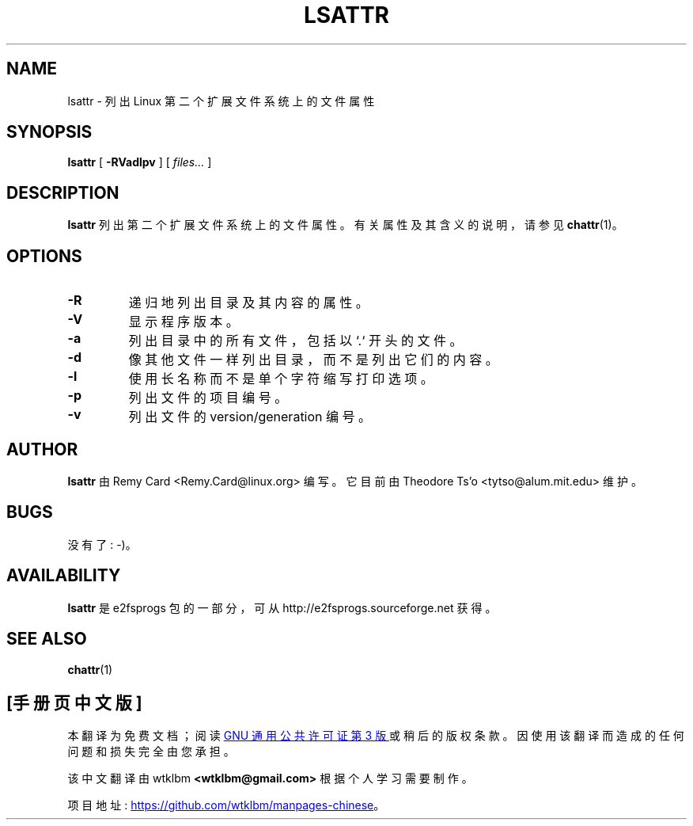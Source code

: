 .\" -*- coding: UTF-8 -*-
.\" -*- nroff -*-
.\"*******************************************************************
.\"
.\" This file was generated with po4a. Translate the source file.
.\"
.\"*******************************************************************
.TH LSATTR 1 "February 2023" "E2fsprogs version 1.47.0" 
.SH NAME
lsattr \- 列出 Linux 第二个扩展文件系统上的文件属性
.SH SYNOPSIS
\fBlsattr\fP [ \fB\-RVadlpv\fP ] [ \fIfiles...\fP ]
.SH DESCRIPTION
\fBlsattr\fP 列出第二个扩展文件系统上的文件属性。 有关属性及其含义的说明，请参见 \fBchattr\fP(1)。
.SH OPTIONS
.TP 
\fB\-R\fP
递归地列出目录及其内容的属性。
.TP 
\fB\-V\fP
显示程序版本。
.TP 
\fB\-a\fP
列出目录中的所有文件，包括以 `.` 开头的文件。
.TP 
\fB\-d\fP
像其他文件一样列出目录，而不是列出它们的内容。
.TP 
\fB\-l\fP
使用长名称而不是单个字符缩写打印选项。
.TP 
\fB\-p\fP
列出文件的项目编号。
.TP 
\fB\-v\fP
列出文件的 version/generation 编号。
.SH AUTHOR
\fBlsattr\fP 由 Remy Card <Remy.Card@linux.org> 编写。 它目前由 Theodore Ts'o
<tytso@alum.mit.edu> 维护。
.SH BUGS
没有了 : \-)。
.SH AVAILABILITY
\fBlsattr\fP 是 e2fsprogs 包的一部分，可从 http://e2fsprogs.sourceforge.net 获得。
.SH "SEE ALSO"
\fBchattr\fP(1)
.PP
.SH [手册页中文版]
.PP
本翻译为免费文档；阅读
.UR https://www.gnu.org/licenses/gpl-3.0.html
GNU 通用公共许可证第 3 版
.UE
或稍后的版权条款。因使用该翻译而造成的任何问题和损失完全由您承担。
.PP
该中文翻译由 wtklbm
.B <wtklbm@gmail.com>
根据个人学习需要制作。
.PP
项目地址:
.UR \fBhttps://github.com/wtklbm/manpages-chinese\fR
.ME 。
